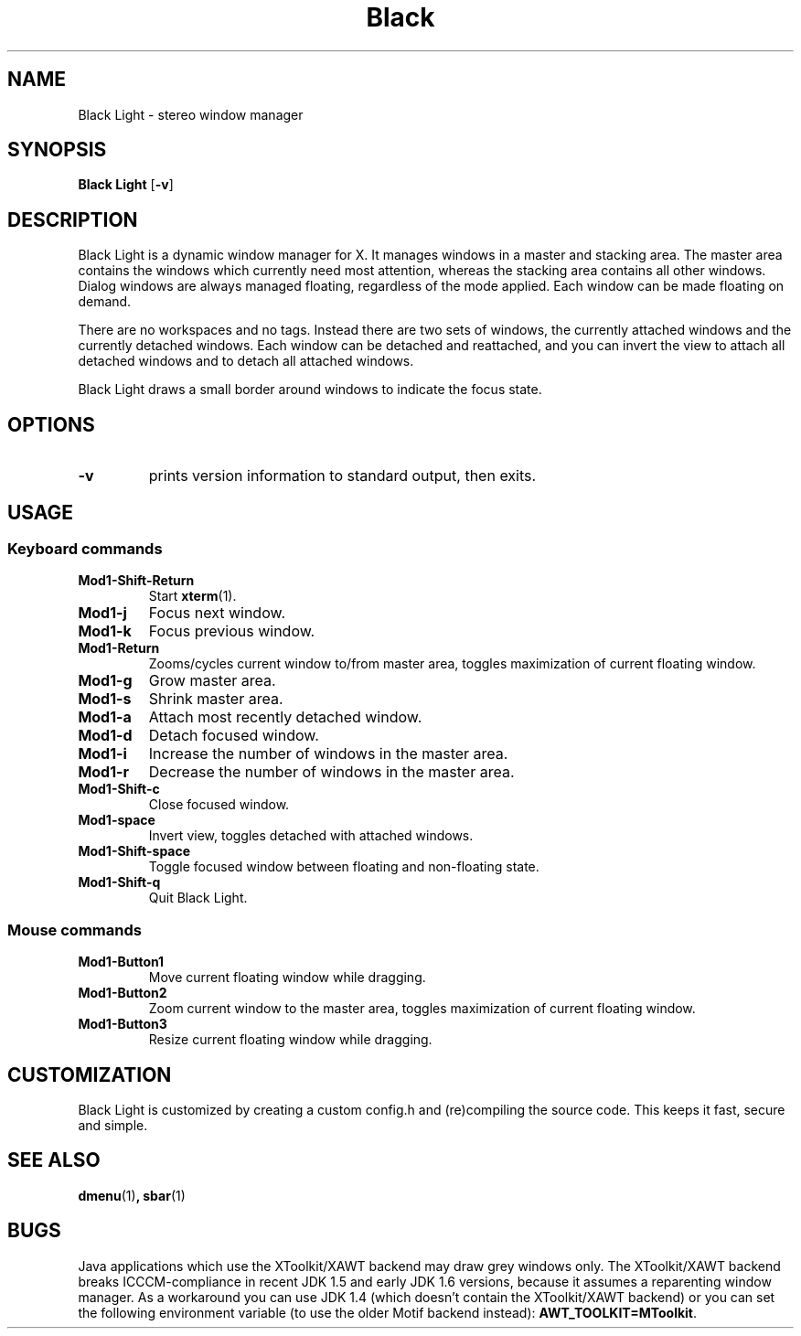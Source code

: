 .TH Black Light 1 Black Light-VERSION
.SH NAME
Black Light \- stereo window manager
.SH SYNOPSIS
.B Black Light
.RB [ \-v ]
.SH DESCRIPTION
Black Light is a dynamic window manager for X. It manages windows in a master and
stacking area. The master area contains the windows which currently need most
attention, whereas the stacking area contains all other windows. Dialog windows
are always managed floating, regardless of the mode applied. Each window can be
made floating on demand.
.P
There are no workspaces and no tags. Instead there are two sets of windows, the
currently attached windows and the currently detached windows. Each window can
be detached and reattached, and you can invert the view to attach all detached
windows and to detach all attached windows.
.P
Black Light draws a small border around windows to indicate the focus state.
.SH OPTIONS
.TP
.B \-v
prints version information to standard output, then exits.
.SH USAGE
.SS Keyboard commands
.TP
.B Mod1-Shift-Return
Start
.BR xterm (1).
.TP
.B Mod1-j
Focus next window.
.TP
.B Mod1-k
Focus previous window.
.TP
.B Mod1-Return
Zooms/cycles current window to/from master area, toggles maximization of current floating window.
.TP
.B Mod1-g
Grow master area.
.TP
.B Mod1-s
Shrink master area.
.TP
.B Mod1-a
Attach most recently detached window.
.TP
.B Mod1-d
Detach focused window.
.TP
.B Mod1-i
Increase the number of windows in the master area.
.TP
.B Mod1-r
Decrease the number of windows in the master area.
.TP
.B Mod1-Shift-c
Close focused window.
.TP
.B Mod1-space
Invert view, toggles detached with attached windows.
.TP
.B Mod1-Shift-space
Toggle focused window between floating and non-floating state.
.TP
.B Mod1-Shift-q
Quit Black Light.
.SS Mouse commands
.TP
.B Mod1-Button1
Move current floating window while dragging.
.TP
.B Mod1-Button2
Zoom current window to the master area, toggles maximization of current floating window.
.TP
.B Mod1-Button3
Resize current floating window while dragging.
.SH CUSTOMIZATION
Black Light is customized by creating a custom config.h and (re)compiling the source
code. This keeps it fast, secure and simple.
.SH SEE ALSO
.BR dmenu (1) ,
.BR sbar (1)
.SH BUGS
Java applications which use the XToolkit/XAWT backend may draw grey windows
only. The XToolkit/XAWT backend breaks ICCCM-compliance in recent JDK 1.5 and early
JDK 1.6 versions, because it assumes a reparenting window manager. As a workaround
you can use JDK 1.4 (which doesn't contain the XToolkit/XAWT backend) or you
can set the following environment variable (to use the older Motif
backend instead):
.BR AWT_TOOLKIT=MToolkit .
